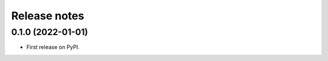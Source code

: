 =============
Release notes
=============

0.1.0 (2022-01-01)
------------------

* First release on PyPI.
